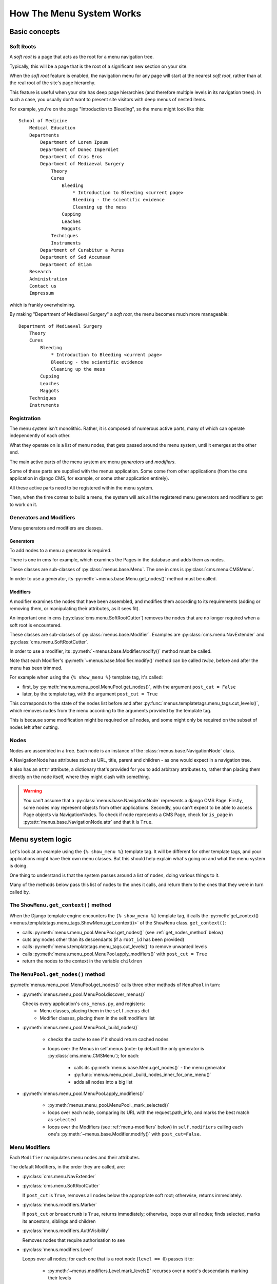 .. _advanced-topics-how-the-menu-system-works:

#########################
How The Menu System Works
#########################

**************
Basic concepts
**************

.. _soft-root:

Soft Roots
==========

A *soft root* is a page that acts as the root for a menu
navigation tree.

Typically, this will be a page that is the root of a significant
new section on your site.

When the *soft root* feature is enabled, the navigation menu
for any page will start at the nearest *soft root*, rather than
at the real root of the site's page hierarchy.

This feature is useful when your site has deep page hierarchies
(and therefore multiple levels in its navigation trees). In such
a case, you usually don't want to present site visitors with deep
menus of nested items.

For example, you're on the page "Introduction to Bleeding", so the menu might look like this::

    School of Medicine
        Medical Education
        Departments
            Department of Lorem Ipsum
            Department of Donec Imperdiet
            Department of Cras Eros
            Department of Mediaeval Surgery
                Theory
                Cures
                    Bleeding
                        * Introduction to Bleeding <current page>
                        Bleeding - the scientific evidence
                        Cleaning up the mess
                    Cupping
                    Leaches
                    Maggots
                Techniques
                Instruments
            Department of Curabitur a Purus
            Department of Sed Accumsan
            Department of Etiam
        Research
        Administration
        Contact us
        Impressum

which is frankly overwhelming.

By making "Department of Mediaeval Surgery" a *soft root*, the
menu becomes much more manageable::

    Department of Mediaeval Surgery
        Theory
        Cures
            Bleeding
                * Introduction to Bleeding <current page>
                Bleeding - the scientific evidence
                Cleaning up the mess
            Cupping
            Leaches
            Maggots
        Techniques
        Instruments

Registration
============

The menu system isn't monolithic. Rather, it is composed of numerous active parts, many of which can operate independently of each other.

What they operate on is a list of menu nodes, that gets passed around the menu system, until it emerges at the other end.

The main active parts of the menu system are menu *generators* and *modifiers*.

Some of these parts are supplied with the menus application. Some come from other applications (from the cms application in django CMS, for example, or some other application entirely).

All these active parts need to be registered within the menu system.

Then, when the time comes to build a menu, the system will ask all the registered menu generators and modifiers to get to work on it.

Generators and Modifiers
========================

Menu generators and modifiers are classes.

Generators
----------

To add nodes to a menu a generator is required.

There is one in cms for example, which examines the Pages in the database and adds them as nodes.

These classes are sub-classes of :py:class:`menus.base.Menu`. The one in cms is :py:class:`cms.menu.CMSMenu`.

In order to use a generator, its :py:meth:`~menus.base.Menu.get_nodes()` method must be called.

Modifiers
---------

A modifier examines the nodes that have been assembled, and modifies them according to its requirements (adding or removing them, or manipulating their attributes, as it sees fit).

An important one in cms (:py:class:`cms.menu.SoftRootCutter`) removes the nodes that are no longer required when a soft root is encountered.

These classes are sub-classes of :py:class:`menus.base.Modifier`. Examples are :py:class:`cms.menu.NavExtender` and :py:class:`cms.menu.SoftRootCutter`.

In order to use a modifier, its :py:meth:`~menus.base.Modifier.modify()` method must be called.

Note that each Modifier's :py:meth:`~menus.base.Modifier.modify()` method can be called *twice*, before and after the menu has been trimmed.

For example when using the ``{% show_menu %}`` template tag, it's called:

* first, by :py:meth:`menus.menu_pool.MenuPool.get_nodes()`, with the argument ``post_cut = False``
* later, by the template tag, with the argument ``post_cut = True``

This corresponds to the state of the nodes list before and after :py:func:`menus.templatetags.menu_tags.cut_levels()`, which removes nodes from the menu according to the arguments provided by the template tag.

This is because some modification might be required on *all* nodes, and some might only be required on the subset of nodes left after cutting.

Nodes
=====

Nodes are assembled in a tree. Each node is an instance of the :class:`menus.base.NavigationNode` class.

A NavigationNode has attributes such as URL, title, parent and children - as one would expect in a navigation tree.

It also has an ``attr`` attribute, a dictionary that's provided for you to add arbitrary attributes
to, rather than placing them directly on the node itself, where they might clash with something.

.. warning::
    You can't assume that a :py:class:`menus.base.NavigationNode` represents a django CMS Page. Firstly, some nodes may
    represent objects from other applications. Secondly, you can't expect to be able to access Page objects via
    NavigationNodes. To check if node represents a CMS Page, check for ``is_page`` in :py:attr:`menus.base.NavigationNode.attr`
    and that it is ``True``.

*****************
Menu system logic
*****************

Let's look at an example using the ``{% show_menu %}`` template tag. It will be different for other
template tags, and your applications might have their own menu classes. But this should help
explain what's going on and what the menu system is doing.

One thing to understand is that the system passes around a list of ``nodes``, doing various things
to it.

Many of the methods below pass this list of nodes to the ones it calls, and return them to the ones
that they were in turn called by.


The ``ShowMenu.get_context()`` method
=====================================

When the Django template engine encounters the ``{% show_menu %}`` template tag, it calls
the :py:meth:`get_context() <menus.templatetags.menu_tags.ShowMenu.get_context()>` of the ``ShowMenu`` class. ``get_context()``:

* calls :py:meth:`menus.menu_pool.MenuPool.get_nodes()` (see :ref:`get_nodes_method` below)
* cuts any nodes other than its descendants (if a ``root_id`` has been provided)
* calls :py:meth:`menus.templatetags.menu_tags.cut_levels()` to remove unwanted levels
* calls :py:meth:`menus.menu_pool.MenuPool.apply_modifiers()` with ``post_cut = True``
* return the nodes to the context in the variable ``children``


.. _get_nodes_method:

The ``MenuPool.get_nodes()`` method
===================================

:py:meth:`menus.menu_pool.MenuPool.get_nodes()` calls three other methods of ``MenuPool`` in turn:

* :py:meth:`menus.menu_pool.MenuPool.discover_menus()`

  Checks every application's ``cms_menus.py``, and registers:
    * Menu classes, placing them in the ``self.menus`` dict
    * Modifier classes, placing them in the self.modifiers list

* :py:meth:`menus.menu_pool.MenuPool._build_nodes()`

    * checks the cache to see if it should return cached nodes
    * loops over the Menus in self.menus (note: by default the only generator is
      :py:class:`cms.menu.CMSMenu`); for each:

        * calls its :py:meth:`menus.base.Menu.get_nodes()` - the menu generator
        * :py:func:`menus.menu_pool._build_nodes_inner_for_one_menu()`
        * adds all nodes into a big list

* :py:meth:`menus.menu_pool.MenuPool.apply_modifiers()`

    * :py:meth:`menus.menu_pool.MenuPool._mark_selected()`
    * loops over each node, comparing its URL with the request.path_info, and marks the best match
      as ``selected``
    * loops over the Modifiers (see :ref:`menu-modifiers` below) in ``self.modifiers`` calling each
      one's
      :py:meth:`~menus.base.Modifier.modify()` with ``post_cut=False``.


.. _menu-modifiers:

Menu Modifiers
==============

Each ``Modifier`` manipulates menu nodes and their attributes.

The default Modifiers, in the order they are called, are:

* :py:class:`cms.menu.NavExtender`
* :py:class:`cms.menu.SoftRootCutter`

  If ``post_cut`` is ``True``, removes all nodes below the appropriate soft root; otherwise,
  returns immediately.

* :py:class:`menus.modifiers.Marker`

  If ``post_cut`` or ``breadcrumb`` is ``True``, returns immediately; otherwise, loops over all
  nodes; finds selected, marks its ancestors, siblings and children

* :py:class:`menus.modifiers.AuthVisibility`

  Removes nodes that require authorisation to see

* :py:class:`menus.modifiers.Level`

  Loops over all nodes; for each one that is a root node (``level == 0``) passes it to:

    * :py:meth:`~menus.modifiers.Level.mark_levels()` recurses over a node's descendants marking
      their levels

